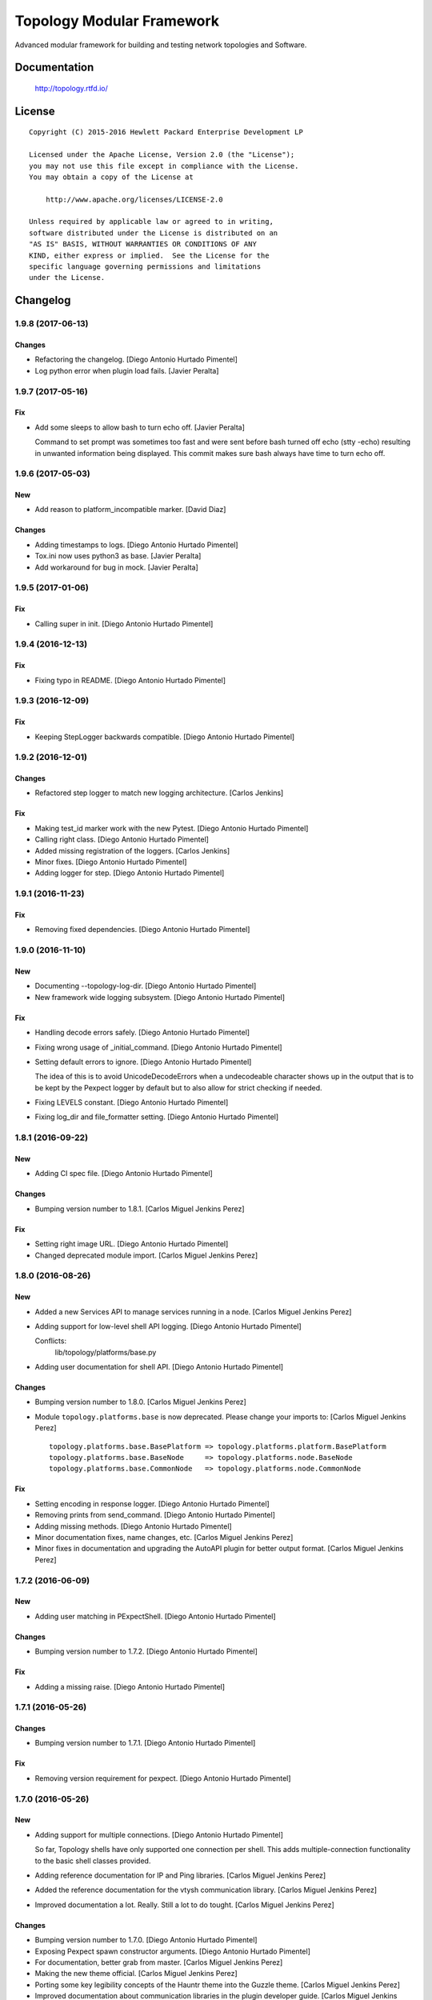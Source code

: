 ==========================
Topology Modular Framework
==========================

.. image:: https://travis-ci.org/HPENetworking/topology.svg?branch=master
   :target: https://travis-ci.org/HPENetworking/topology

Advanced modular framework for building and testing network topologies and
Software.


Documentation
=============

    http://topology.rtfd.io/

License
=======

::

   Copyright (C) 2015-2016 Hewlett Packard Enterprise Development LP

   Licensed under the Apache License, Version 2.0 (the "License");
   you may not use this file except in compliance with the License.
   You may obtain a copy of the License at

       http://www.apache.org/licenses/LICENSE-2.0

   Unless required by applicable law or agreed to in writing,
   software distributed under the License is distributed on an
   "AS IS" BASIS, WITHOUT WARRANTIES OR CONDITIONS OF ANY
   KIND, either express or implied.  See the License for the
   specific language governing permissions and limitations
   under the License.

Changelog
=========


1.9.8 (2017-06-13)
------------------

Changes
~~~~~~~
- Refactoring the changelog. [Diego Antonio Hurtado Pimentel]
- Log python error when plugin load fails. [Javier Peralta]


1.9.7 (2017-05-16)
------------------

Fix
~~~
- Add some sleeps to allow bash to turn echo off. [Javier Peralta]

  Command to set prompt was sometimes too fast and were sent
  before bash turned off echo (stty -echo) resulting in
  unwanted information being displayed. This commit makes
  sure bash always have time to turn echo off.


1.9.6 (2017-05-03)
------------------

New
~~~
- Add reason to platform_incompatible marker. [David Diaz]

Changes
~~~~~~~
- Adding timestamps to logs. [Diego Antonio Hurtado Pimentel]
- Tox.ini now uses python3 as base. [Javier Peralta]
- Add workaround for bug in mock. [Javier Peralta]


1.9.5 (2017-01-06)
------------------

Fix
~~~
- Calling super in init. [Diego Antonio Hurtado Pimentel]


1.9.4 (2016-12-13)
------------------

Fix
~~~
- Fixing typo in README. [Diego Antonio Hurtado Pimentel]


1.9.3 (2016-12-09)
------------------

Fix
~~~
- Keeping StepLogger backwards compatible. [Diego Antonio Hurtado
  Pimentel]


1.9.2 (2016-12-01)
------------------

Changes
~~~~~~~
- Refactored step logger to match new logging architecture. [Carlos
  Jenkins]

Fix
~~~
- Making test_id marker work with the new Pytest. [Diego Antonio Hurtado
  Pimentel]
- Calling right class. [Diego Antonio Hurtado Pimentel]
- Added missing registration of the loggers. [Carlos Jenkins]
- Minor fixes. [Diego Antonio Hurtado Pimentel]
- Adding logger for step. [Diego Antonio Hurtado Pimentel]


1.9.1 (2016-11-23)
------------------

Fix
~~~
- Removing fixed dependencies. [Diego Antonio Hurtado Pimentel]


1.9.0 (2016-11-10)
------------------

New
~~~
- Documenting --topology-log-dir. [Diego Antonio Hurtado Pimentel]
- New framework wide logging subsystem. [Diego Antonio Hurtado Pimentel]

Fix
~~~
- Handling decode errors safely. [Diego Antonio Hurtado Pimentel]
- Fixing wrong usage of _initial_command. [Diego Antonio Hurtado
  Pimentel]
- Setting default errors to ignore. [Diego Antonio Hurtado Pimentel]

  The idea of this is to avoid UnicodeDecodeErrors when a undecodeable
  character shows up in the output that is to be kept by the Pexpect
  logger by default but to also allow for strict checking if needed.
- Fixing LEVELS constant. [Diego Antonio Hurtado Pimentel]
- Fixing log_dir and file_formatter setting. [Diego Antonio Hurtado
  Pimentel]


1.8.1 (2016-09-22)
------------------

New
~~~
- Adding CI spec file. [Diego Antonio Hurtado Pimentel]

Changes
~~~~~~~
- Bumping version number to 1.8.1. [Carlos Miguel Jenkins Perez]

Fix
~~~
- Setting right image URL. [Diego Antonio Hurtado Pimentel]
- Changed deprecated module import. [Carlos Miguel Jenkins Perez]


1.8.0 (2016-08-26)
------------------

New
~~~
- Added a new Services API to manage services running in a node. [Carlos
  Miguel Jenkins Perez]
- Adding support for low-level shell API logging. [Diego Antonio Hurtado
  Pimentel]

  Conflicts:
  	lib/topology/platforms/base.py
- Adding user documentation for shell API. [Diego Antonio Hurtado
  Pimentel]

Changes
~~~~~~~
- Bumping version number to 1.8.0. [Carlos Miguel Jenkins Perez]
- Module ``topology.platforms.base`` is now deprecated. Please change
  your imports to: [Carlos Miguel Jenkins Perez]

  ::

      topology.platforms.base.BasePlatform => topology.platforms.platform.BasePlatform
      topology.platforms.base.BaseNode     => topology.platforms.node.BaseNode
      topology.platforms.base.CommonNode   => topology.platforms.node.CommonNode

Fix
~~~
- Setting encoding in response logger. [Diego Antonio Hurtado Pimentel]
- Removing prints from send_command. [Diego Antonio Hurtado Pimentel]
- Adding missing methods. [Diego Antonio Hurtado Pimentel]
- Minor documentation fixes, name changes, etc. [Carlos Miguel Jenkins
  Perez]
- Minor fixes in documentation and upgrading the AutoAPI plugin for
  better output format. [Carlos Miguel Jenkins Perez]


1.7.2 (2016-06-09)
------------------

New
~~~
- Adding user matching in PExpectShell. [Diego Antonio Hurtado Pimentel]

Changes
~~~~~~~
- Bumping version number to 1.7.2. [Diego Antonio Hurtado Pimentel]

Fix
~~~
- Adding a missing raise. [Diego Antonio Hurtado Pimentel]


1.7.1 (2016-05-26)
------------------

Changes
~~~~~~~
- Bumping version number to 1.7.1. [Diego Antonio Hurtado Pimentel]

Fix
~~~
- Removing version requirement for pexpect. [Diego Antonio Hurtado
  Pimentel]


1.7.0 (2016-05-26)
------------------

New
~~~
- Adding support for multiple connections. [Diego Antonio Hurtado
  Pimentel]

  So far, Topology shells have only supported one connection per
  shell. This adds multiple-connection functionality to the basic
  shell classes provided.
- Adding reference documentation for IP and Ping libraries. [Carlos
  Miguel Jenkins Perez]
- Added the reference documentation for the vtysh communication library.
  [Carlos Miguel Jenkins Perez]
- Improved documentation a lot. Really. Still a lot to do tought.
  [Carlos Miguel Jenkins Perez]

Changes
~~~~~~~
- Bumping version number to 1.7.0. [Diego Antonio Hurtado Pimentel]
- Exposing Pexpect spawn constructor arguments. [Diego Antonio Hurtado
  Pimentel]
- For documentation, better grab from master. [Carlos Miguel Jenkins
  Perez]
- Making the new theme official. [Carlos Miguel Jenkins Perez]
- Porting some key legibility concepts of the Hauntr theme into the
  Guzzle theme. [Carlos Miguel Jenkins Perez]
- Improved documentation about communication libraries in the plugin
  developer guide. [Carlos Miguel Jenkins Perez]

Fix
~~~
- Fixing the version of all dependencies. [Diego Antonio Hurtado
  Pimentel]
- Allow walk to iterate through symbolic links. [fonsecamau]
- Minor documentation fixes. [Carlos Miguel Jenkins Perez]
- Fixing some minor references to code classes. [Carlos Miguel Jenkins
  Perez]
- Other theme minor whitespace and style fixes. [Carlos Miguel Jenkins
  Perez]
- Fixed some CSS issues with new theme. [Carlos Miguel Jenkins Perez]
- Missing history file will no longer show an ERROR when loading the
  topology executable. [Carlos Miguel Jenkins Perez]

  This fixes #14.
- Added missing public interface attribute in the BaseNode API. [Carlos
  Miguel Jenkins Perez]


1.6.0 (2016-03-21)
------------------

New
~~~
- Included image that describes the components of the framework. [Carlos
  Miguel Jenkins Perez]

Changes
~~~~~~~
- Bumping version number to 1.6.0 for minor release. [Carlos Miguel
  Jenkins Perez]

  1.6.0: The "Hard rock attribute injection" release.

  **Changes**

  - When expanding the search path for attribute injection all hidden folders
    (starting with '.') will now be ignored.
  - When processing files that matched the search path for attribute injection
    all files that have ill formed / unparseable SZN strings will be logged as
    error and skipped instead of raising an exception.
  - When processing files that matched the search path for attribute injection
    all ``.py``'s that doesn't possess a ``TOPOLOGY`` variable will now be warned
    and skipped instead of raising an exception.

  **Fixes**

  - Fixed attribute injection crashing when a SZN file is in the node expansion
    search path.
  - Fixed rollback routine not being triggered when an non ``Exception`` subclass
    is raised.
- When expanding the search path for attribute injection all hidden
  folders (starting with '.') will now be ignored. [Carlos Miguel
  Jenkins Perez]
- When processing files that matched the search path for attribute
  injection all files that have ill formed / unparseable SZN strings
  will be logged as error and skipped instead of raising an error.
  [Carlos Miguel Jenkins Perez]
- When processing files that matched the search path for attribute
  injection all .py that doesn't possess a TOPOLOGY will now be warned
  and skipped instead of raising an error. [Carlos Miguel Jenkins Perez]

Fix
~~~
- Fixed attribute injection when a SZN file is in the node expansion
  search path. [Carlos Miguel Jenkins Perez]
- Fixed rollback routine not being triggered when an non Exception
  subclass is raised. [Carlos Miguel Jenkins Perez]
- Minor spelling fix. [Carlos Miguel Jenkins Perez]


1.5.0 (2016-03-02)
------------------

New
~~~
- New PExpectBashShell class that allows to easily setup shells that
  uses bash. [Carlos Miguel Jenkins Perez]

Changes
~~~~~~~
- Bumping version number to 1.5.0 for minor release. [Carlos Miguel
  Jenkins Perez]

Fix
~~~
- Fixed small identation bug that caused the function ``get_shell()`` in
  the node API to return always None. [Carlos Miguel Jenkins Perez]


1.4.0 (2016-03-01)
------------------

New
~~~
- Documenting the new shell API. [Diego Antonio Hurtado Pimentel]
- New Node API call use_shell() that allows to use a different default
  shell in a context. [Carlos Miguel Jenkins Perez]
- New Node API call get_shell() that alows to access the low-level Shell
  API. [Carlos Miguel Jenkins Perez]
- New low-level Shell API. [Carlos Miguel Jenkins Perez]

Changes
~~~~~~~
- Bumping version number to 1.4.0 for minor release. [Carlos Miguel
  Jenkins Perez]

Fix
~~~
- Logging the command in the debug platform in the same way as in
  CommonNode. [Carlos Miguel Jenkins Perez]
- Fixed unbuild when using exit() in the topology executable in
  interactive mode. [Carlos Miguel Jenkins Perez]

  This fixes issue #11.
- Fixing shell command prefixing. [Diego Antonio Hurtado Pimentel]
- Log shell used in send_commands calls. [Carlos Miguel Jenkins Perez]

  This closes issue #5.


1.3.0 (2016-02-17)
------------------

Changes
~~~~~~~
- Bumping version number to 1.3.0 for minor release. [Carlos Miguel
  Jenkins Perez]
- Attribute injection will now try to match files on any subfolder of
  the search paths and not only on the search paths themselves. [Carlos
  Miguel Jenkins Perez]
- Updated injection test to reflect the use of search paths. [Carlos
  Miguel Jenkins Perez]

Fix
~~~
- Fixed critical bug in injection attribute not considering matches in
  some cases. [Carlos Miguel Jenkins Perez]


1.2.0 (2016-02-13)
------------------

New
~~~
- Added documentation for attribute injection feature. [Carlos Miguel
  Jenkins Perez]
- New API to BaseNode to allow to change the default shell. [Carlos
  Miguel Jenkins Perez]

Changes
~~~~~~~
- Bumping version number to 1.2.0 for minor release. [Carlos Miguel
  Jenkins Perez]
- Improves file matching for attribute injection using pytest testing
  directories arguments as search paths. [Carlos Miguel Jenkins Perez]

  With this change the attribute injection file can specify relative wildcards and relative paths from the pytest testing directories arguments.

Fix
~~~
- Fixing bad matching for attribute=value criteria. [Diego Antonio
  Hurtado Pimentel]


1.1.0 (2016-01-26)
------------------

New
~~~
- Added a helper to load nodes for a engine platform. [Carlos Miguel
  Jenkins Perez]
- Added the stateprovider decorator to the core. [Carlos Miguel Jenkins
  Perez]

  The stateprovider decorator allows to easily implement the common
  pattern of injecting the state of the library into the engine node.

Changes
~~~~~~~
- Bumping version number to 1.1.0 for minor release. [Carlos Miguel
  Jenkins Perez]


1.0.1 (2016-01-22)
------------------

Changes
~~~~~~~
- Bumping version to 1.0.1 and adding changelog. [Carlos Miguel Jenkins
  Perez]

Fix
~~~
- Fixes to consider new pep8 requirements. [Diego Antonio Hurtado
  Pimentel]
- Fixed URL of the repository now that it moved. [Carlos Miguel Jenkins
  Perez]
- Removing reference to mininet and adding the new URL for
  topology_docker. [Carlos Miguel Jenkins Perez]
- Fix topology fails when node has no links (#16) [David Diaz]


1.0.0 (2016-01-05)
------------------

New
~~~
- Added enable/disable abstract methods to BaseNode. [Carlos Miguel
  Jenkins Perez]

  This allow Platform Engines to specify this behaviour in a framework-wide standard way.

  This address issue #4.
- Added support for injecting attributes when using the topology script.
  [Carlos Miguel Jenkins Perez]
- Setting plugin to handle attribute injection. [Diego Antonio Hurtado
  Pimentel]
- Adding test for attribute injection. [Diego Antonio Hurtado Pimentel]
- Handling attribute injection. [Diego Antonio Hurtado Pimentel]
- Adding parser for attribute injection. [Diego Antonio Hurtado
  Pimentel]
- Added the new step fixture to log steps in tests. [Carlos Miguel
  Jenkins Perez]
- Added the feature to notify the enodes of their port mapping. [Carlos
  Miguel Jenkins Perez]
- Added the unlink and relink call to topology manager and to the
  platform specification. [Carlos Miguel Jenkins Perez]
- Added testing for the autoport feature and modified parser to try to
  interpret some basic datatypes in attributes. [Carlos Miguel Jenkins
  Perez]
- Implemented the autoport feature. [Carlos Miguel Jenkins Perez]
- Implemented the port spec load in topology manager load() function now
  that the parser can deal with port attributes. [Carlos Miguel Jenkins
  Perez]
- Added some architecture documentation. [Carlos Miguel Jenkins Perez]
- Improved user documentation a lot. [Carlos Miguel Jenkins Perez]
- Implemented the missing plot and nml export features in the topology
  executable. [Carlos Miguel Jenkins Perez]
- Implemented a new parser based on pyparsing that supports port
  attributes. [Carlos Miguel Jenkins Perez]
- Added a new incompatible marker to mark specific test as incompatible
  with a platform engine. [Carlos Miguel Jenkins Perez]
- Added a new built-in communication library for asserts. [Carlos Miguel
  Jenkins Perez]
- Added the feature to extra the TOPOLOGY variable from Python files for
  the topology executable. [Carlos Miguel Jenkins Perez]
- Added a very basic documentation for the topology executable. [Carlos
  Miguel Jenkins Perez]
- Added an option to hide commands during build to the topology
  executable. [Carlos Miguel Jenkins Perez]
- Implemented the topology executable with interactive mode. [Carlos
  Miguel Jenkins Perez]
- Added cookiecutter template files for a executable. [Carlos Miguel
  Jenkins Perez]
- Added the rollback hook to the base platform class. [Carlos Miguel
  Jenkins Perez]
- Implemented echo/silent feature in CommonNode.send_command() to print
  command and result. [Carlos Miguel Jenkins Perez]
- Passing port number as metadata. [Carlos Miguel Jenkins Perez]
- Checking that node identifiers are valid. [Carlos Miguel Jenkins
  Perez]
- Implemented the load() method to load the dictionary topology
  description. [Carlos Miguel Jenkins Perez]
- Added a new output export NML XML for topologies found. [Carlos Miguel
  Jenkins Perez]
- Added a doctest to the manager module to test the workflow. [Carlos
  Miguel Jenkins Perez]
- Added support for test_id marker and changed name and semantics of the
  --topology-plot flag to now be able to specify the folder. [Carlos
  Miguel Jenkins Perez]
- Added the auto-plot feature for the pytest plugin. [Carlos Miguel
  Jenkins Perez]
- Finished implementing and tested pytest plugin. [Carlos Miguel Jenkins
  Perez]
- Added support for positional arguments to be passed from tox to
  pytest. [Carlos Miguel Jenkins Perez]

  For example:

      tox -e py27 -- --traceconfig

  Will pass the --traceconfig to pytest.
- Added support for communication libraries for included engine
  platforms enodes. [Carlos Miguel Jenkins Perez]
- Added manager for communication libraries. [Carlos Miguel Jenkins
  Perez]
- Added a new Debug Engine Paltform to test our codebase for Python 3.4
  without requiring Mininet (as it doesn't support Python 3) [Carlos
  Miguel Jenkins Perez]
- Added a test to test all the build workflow of a TopologyManager.
  [Carlos Miguel Jenkins Perez]
- Extended documentation for plugin implementation, in particular for
  communication libraries. [Carlos Miguel Jenkins Perez]

  Also extended the BaseNode interface to support the documentation.
- Implemented txtmeta parser in TopologyManager. [Carlos Miguel Jenkins
  Perez]
- Add logic to add_biport on mininet plugin. [David Diaz]

  The port is stored inside the plugin but it is not propagated to
  mininet. When a link is made, the interface will have the correct
  port number in its name.
- Added a lot of missing documentation. [Carlos Miguel Jenkins Perez]
- Added support for Graphviz graphs in Sphinx documentation. [Carlos
  Miguel Jenkins Perez]
- Added new documentation for engine platforms plugin developers.
  [Carlos Miguel Jenkins Perez]
- Added support for plantUML in Sphinx documentation. [Carlos Miguel
  Jenkins Perez]
- Implement send command for mininet plugin. [David Diaz]

  Also add a related test
- Implement mininet plugin, add nodes and links. [David Diaz]

  Also adds a py.test related
- Add mininet and pynml to requirements. [David Diaz]
- Initial version of the topology dot-like syntax parser. [Carlos Miguel
  Jenkins Perez]
- Added base pytest plugin for topology. [Carlos Miguel Jenkins Perez]
- First example of a test using the topology module. [Carlos Miguel
  Jenkins Perez]
- Initial base code and draft on the implementation. [Carlos Miguel
  Jenkins Perez]
- Initial repository layout. [Carlos Miguel Jenkins Perez]

Changes
~~~~~~~
- Changed URLs, version number and requirements for public release.
  [Carlos Miguel Jenkins Perez]
- Added timestamp in ISO 8601 format to all commands logging. [Carlos
  Miguel Jenkins Perez]

  This address issue #8.
- Update doc to reflect that classes can be defined on libraries. [David
  Diaz]
- Libraries are now namespaced. [Carlos Miguel Jenkins Perez]
- Change assert library name as it is a reserved word. [David Diaz]
- Rewrote from scratch the communication libraries mechanism for a
  better approach. [Carlos Miguel Jenkins Perez]
- Removing autoport and port_number metadata from ports as with the new
  label metadata they are not required. [Carlos Miguel Jenkins Perez]
- Added registration of the engine port number to a topology internal
  structure. [Carlos Miguel Jenkins Perez]
- Removed the autoport feature from the core framework and changed the
  approach to a labeled port that must be handled by the platform
  engine. [Carlos Miguel Jenkins Perez]
- More crazy stuffs with higly cohesive grouping... [Carlos Miguel
  Jenkins Perez]
- Crazy stuffs grouping highly cohesive options... [Carlos Miguel
  Jenkins Perez]
- Refactored the platform entry point loader to lazy load the platform
  and thus avoiding importing all platforms with just the import of the
  module. [Carlos Miguel Jenkins Perez]
- Stripping down the mininet platform engine from the core. [Carlos
  Miguel Jenkins Perez]
- Refactored the parser module into it's own. [Carlos Miguel Jenkins
  Perez]
- Resync repository with template. [Carlos Miguel Jenkins Perez]
- Changed the way Tox works: [Carlos Miguel Jenkins Perez]

  - Python 3.4 is now the default for everything.
  - The build is now always done in the temporal directory by default.
  - Removed tox from requirements.dev.txt as it is not a virtualenv dependency.
  - The doctest discovery now works.
- Changed the default platform to be dependent on the interpreter
  version. [Carlos Miguel Jenkins Perez]
- Improved internal documentation for the pytest topology plugin.
  [Carlos Miguel Jenkins Perez]
- Fixed error reporting for the parser and the plugin. [Carlos Miguel
  Jenkins Perez]
- Better changed that when running in Python3 do not skip the plugin
  test, just ensure a compatible engine, overriding the command line
  option. [Carlos Miguel Jenkins Perez]
- Refactored common logic into a CommonNode class. [Carlos Miguel
  Jenkins Perez]
- Resynced the repository with it's cookiecutter template and thus we
  now build the reference documentation with AutoAPI. [Carlos Miguel
  Jenkins Perez]
- Add installation instructions related to mininet on documentation.
  [David Diaz]
- Fixed mockup nodes using name as identifier and added missing
  identifier attribute to BaseNode. [Carlos Miguel Jenkins Perez]
- Changed the shells available to the Mininet Engine nodes and added a
  placeholder for future communication libraries. [Carlos Miguel Jenkins
  Perez]
- Added support for dictmeta format in TOPOLOGY variable to the pytest
  plugin. [Carlos Miguel Jenkins Perez]
- Change parameter name on node metadata from variant to type. [David
  Diaz]
- Add internal documentation to mininet plugin. [David Diaz]
- Remove nml manager instance on baseplatform as they are on the
  constructor. [David Diaz]
- Added general module documentation. [Diego Antonio Hurtado Pimentel]
- Updated template for documentation rendering. [Carlos Miguel Jenkins
  Perez]
- Moves NMLManager to pynml module. [David Diaz]

Fix
~~~
- Passing the correct manager to the topology script namespace. The
  correct manager is the one that allows to unlink and relink. [Carlos
  Miguel Jenkins Perez]
- Removed deprecated attribute. [Carlos Miguel Jenkins Perez]
- Fixed formatting of the step logger. [Carlos Miguel Jenkins Perez]
- Fixed return value of the step fixture. [Carlos Miguel Jenkins Perez]
- Changing shebang of the topology script to Python3. [Carlos Miguel
  Jenkins Perez]
- Fixing pytest assert relaunching the command when the asserts fails
  and a possible non failure on second assert. [Carlos Miguel Jenkins
  Perez]
- Fixed bad attribute name. [Carlos Miguel Jenkins Perez]
- Updated the documentation in the plugin dev guide to reflect change in
  the workflow. [Carlos Miguel Jenkins Perez]
- Fixed bad documentation docstring. [Carlos Miguel Jenkins Perez]
- Unifying the jargon. [Carlos Miguel Jenkins Perez]
- Minor documentation fixes. [Carlos Miguel Jenkins Perez]
- Fixed typos and unclear documentation. [Carlos Miguel Jenkins Perez]
- Fixed non-responsive plantuml diagram. [Carlos Miguel Jenkins Perez]
- Printing the command previous its call to log adequately for failures.
  [Carlos Miguel Jenkins Perez]
- Fixed bug in the way communication libraries functions are called.
  [Carlos Miguel Jenkins Perez]
- Fixed a couple of bugs. One related to libraries loading and the other
  to error messasge printing. [Carlos Miguel Jenkins Perez]
- Fixed testing of the new feature. [Carlos Miguel Jenkins Perez]
- Add missing instructions to install graphviz. [Carlos Miguel Jenkins
  Perez]
- Fixing stupid ups. [Carlos Miguel Jenkins Perez]
- Fixed the test_id mark issue when interacting with skipif. [Carlos
  Miguel Jenkins Perez]
- Minor style fixes. [Carlos Miguel Jenkins Perez]
- Check if root on test for pytest plugin, because of mininet. [David
  Diaz]
- Fixed building for Python. [Carlos Miguel Jenkins Perez]
- Fixed abstract metaclass setup for Python 3.4. [Carlos Miguel Jenkins
  Perez]
- Fixed a bug with the send_data and send_command function when default
  and registry is empty. [Carlos Miguel Jenkins Perez]
- Fixed Python 3.4 compatibility issues. [Carlos Miguel Jenkins Perez]
- Fixed URL of dependency. [Carlos Miguel Jenkins Perez]
- Fix module to support Python3. [David Diaz]

  Mininet only works on Python2, so we remove mininet support on Python3
- Add asserts to check that the topology was build on test. [David Diaz]
- Fixed again the identifier issue, as 'sw1' is also a rfc3986 valid URI
  it can be used. Also removed mockup node to use real PyNML nodes.
  [Carlos Miguel Jenkins Perez]
- Fix test to check that link was made on the expected port. [David
  Diaz]
- Skip mininet tests if not run as root. [David Diaz]
- Fixed a couple of bugs. [Carlos Miguel Jenkins Perez]
- Fixed PEP8 warning on setup.py for long line. [Carlos Miguel Jenkins
  Perez]
- Fixed entry point lookup to match documentation. [Carlos Miguel
  Jenkins Perez]
- Fixed base workflow of platform removal. [Carlos Miguel Jenkins Perez]
- Finished documenting the base classes for topology platform plugins.
  [Carlos Miguel Jenkins Perez]
- Added missing modules to auto reference documentation. [Carlos Miguel
  Jenkins Perez]
- Update pynml url on requirements. [David Diaz]




